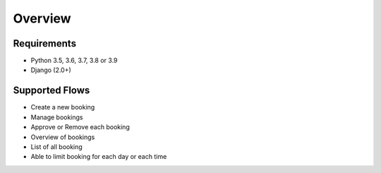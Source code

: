 Overview
========

Requirements
------------

- Python 3.5, 3.6, 3.7, 3.8 or 3.9

- Django (2.0+)


Supported Flows
---------------

- Create a new booking

- Manage bookings

- Approve or Remove each booking

- Overview of bookings

- List of all booking

- Able to limit booking for each day or each time
